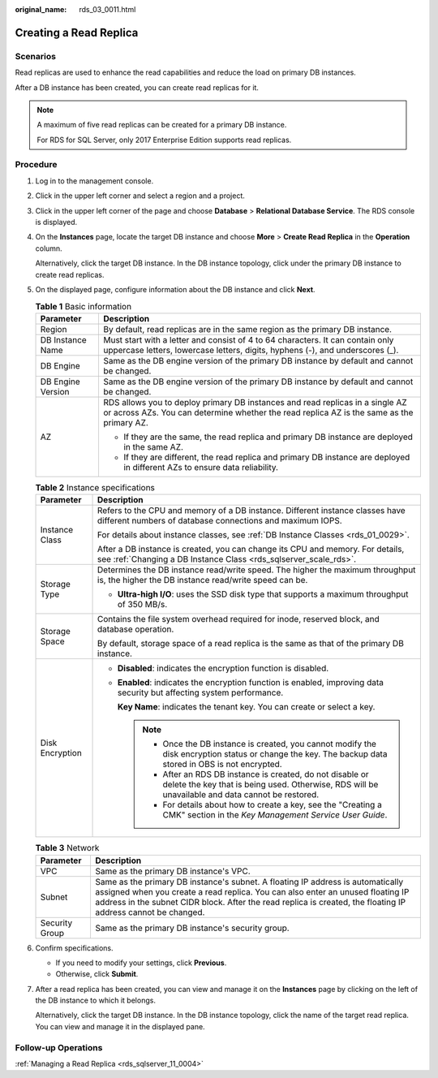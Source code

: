 :original_name: rds_03_0011.html

.. _rds_03_0011:

Creating a Read Replica
=======================

**Scenarios**
-------------

Read replicas are used to enhance the read capabilities and reduce the load on primary DB instances.

After a DB instance has been created, you can create read replicas for it.

.. note::

   A maximum of five read replicas can be created for a primary DB instance.

   For RDS for SQL Server, only 2017 Enterprise Edition supports read replicas.

Procedure
---------

#. Log in to the management console.

#. Click |image1| in the upper left corner and select a region and a project.

#. Click |image2| in the upper left corner of the page and choose **Database** > **Relational Database Service**. The RDS console is displayed.

#. On the **Instances** page, locate the target DB instance and choose **More** > **Create Read Replica** in the **Operation** column.

   Alternatively, click the target DB instance. In the DB instance topology, click |image3| under the primary DB instance to create read replicas.

#. On the displayed page, configure information about the DB instance and click **Next**.

   .. table:: **Table 1** Basic information

      +-----------------------------------+----------------------------------------------------------------------------------------------------------------------------------------------------------------------------+
      | Parameter                         | Description                                                                                                                                                                |
      +===================================+============================================================================================================================================================================+
      | Region                            | By default, read replicas are in the same region as the primary DB instance.                                                                                               |
      +-----------------------------------+----------------------------------------------------------------------------------------------------------------------------------------------------------------------------+
      | DB Instance Name                  | Must start with a letter and consist of 4 to 64 characters. It can contain only uppercase letters, lowercase letters, digits, hyphens (-), and underscores (_).            |
      +-----------------------------------+----------------------------------------------------------------------------------------------------------------------------------------------------------------------------+
      | DB Engine                         | Same as the DB engine version of the primary DB instance by default and cannot be changed.                                                                                 |
      +-----------------------------------+----------------------------------------------------------------------------------------------------------------------------------------------------------------------------+
      | DB Engine Version                 | Same as the DB engine version of the primary DB instance by default and cannot be changed.                                                                                 |
      +-----------------------------------+----------------------------------------------------------------------------------------------------------------------------------------------------------------------------+
      | AZ                                | RDS allows you to deploy primary DB instances and read replicas in a single AZ or across AZs. You can determine whether the read replica AZ is the same as the primary AZ. |
      |                                   |                                                                                                                                                                            |
      |                                   | -  If they are the same, the read replica and primary DB instance are deployed in the same AZ.                                                                             |
      |                                   | -  If they are different, the read replica and primary DB instance are deployed in different AZs to ensure data reliability.                                               |
      +-----------------------------------+----------------------------------------------------------------------------------------------------------------------------------------------------------------------------+

   .. table:: **Table 2** Instance specifications

      +-----------------------------------+--------------------------------------------------------------------------------------------------------------------------------------------------------------------+
      | Parameter                         | Description                                                                                                                                                        |
      +===================================+====================================================================================================================================================================+
      | Instance Class                    | Refers to the CPU and memory of a DB instance. Different instance classes have different numbers of database connections and maximum IOPS.                         |
      |                                   |                                                                                                                                                                    |
      |                                   | For details about instance classes, see :ref:`DB Instance Classes <rds_01_0029>`.                                                                                  |
      |                                   |                                                                                                                                                                    |
      |                                   | After a DB instance is created, you can change its CPU and memory. For details, see :ref:`Changing a DB Instance Class <rds_sqlserver_scale_rds>`.                 |
      +-----------------------------------+--------------------------------------------------------------------------------------------------------------------------------------------------------------------+
      | Storage Type                      | Determines the DB instance read/write speed. The higher the maximum throughput is, the higher the DB instance read/write speed can be.                             |
      |                                   |                                                                                                                                                                    |
      |                                   | -  **Ultra-high I/O**: uses the SSD disk type that supports a maximum throughput of 350 MB/s.                                                                      |
      +-----------------------------------+--------------------------------------------------------------------------------------------------------------------------------------------------------------------+
      | Storage Space                     | Contains the file system overhead required for inode, reserved block, and database operation.                                                                      |
      |                                   |                                                                                                                                                                    |
      |                                   | By default, storage space of a read replica is the same as that of the primary DB instance.                                                                        |
      +-----------------------------------+--------------------------------------------------------------------------------------------------------------------------------------------------------------------+
      | Disk Encryption                   | -  **Disabled**: indicates the encryption function is disabled.                                                                                                    |
      |                                   |                                                                                                                                                                    |
      |                                   | -  **Enabled**: indicates the encryption function is enabled, improving data security but affecting system performance.                                            |
      |                                   |                                                                                                                                                                    |
      |                                   |    **Key Name**: indicates the tenant key. You can create or select a key.                                                                                         |
      |                                   |                                                                                                                                                                    |
      |                                   |    .. note::                                                                                                                                                       |
      |                                   |                                                                                                                                                                    |
      |                                   |       -  Once the DB instance is created, you cannot modify the disk encryption status or change the key. The backup data stored in OBS is not encrypted.          |
      |                                   |       -  After an RDS DB instance is created, do not disable or delete the key that is being used. Otherwise, RDS will be unavailable and data cannot be restored. |
      |                                   |       -  For details about how to create a key, see the "Creating a CMK" section in the *Key Management Service User Guide*.                                       |
      +-----------------------------------+--------------------------------------------------------------------------------------------------------------------------------------------------------------------+

   .. table:: **Table 3** Network

      +----------------+------------------------------------------------------------------------------------------------------------------------------------------------------------------------------------------------------------------------------------------------------------------------------------+
      | Parameter      | Description                                                                                                                                                                                                                                                                        |
      +================+====================================================================================================================================================================================================================================================================================+
      | VPC            | Same as the primary DB instance's VPC.                                                                                                                                                                                                                                             |
      +----------------+------------------------------------------------------------------------------------------------------------------------------------------------------------------------------------------------------------------------------------------------------------------------------------+
      | Subnet         | Same as the primary DB instance's subnet. A floating IP address is automatically assigned when you create a read replica. You can also enter an unused floating IP address in the subnet CIDR block. After the read replica is created, the floating IP address cannot be changed. |
      +----------------+------------------------------------------------------------------------------------------------------------------------------------------------------------------------------------------------------------------------------------------------------------------------------------+
      | Security Group | Same as the primary DB instance's security group.                                                                                                                                                                                                                                  |
      +----------------+------------------------------------------------------------------------------------------------------------------------------------------------------------------------------------------------------------------------------------------------------------------------------------+

#. Confirm specifications.

   -  If you need to modify your settings, click **Previous**.
   -  Otherwise, click **Submit**.

#. After a read replica has been created, you can view and manage it on the **Instances** page by clicking |image4| on the left of the DB instance to which it belongs.

   Alternatively, click the target DB instance. In the DB instance topology, click the name of the target read replica. You can view and manage it in the displayed pane.

Follow-up Operations
--------------------

:ref:`Managing a Read Replica <rds_sqlserver_11_0004>`

.. |image1| image:: /_static/images/en-us_image_0000001166476958.png
.. |image2| image:: /_static/images/en-us_image_0000001212196809.png
.. |image3| image:: /_static/images/en-us_image_0000001671941645.png
.. |image4| image:: /_static/images/en-us_image_0000001182545878.png
